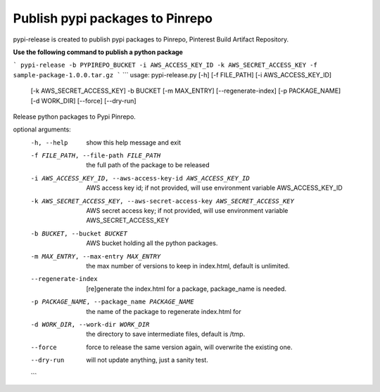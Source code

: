 Publish pypi packages to Pinrepo
================================

pypi-release is created to publish pypi packages to Pinrepo, Pinterest Build Artifact Repository.

**Use the following command to publish a python package**

```
pypi-release -b PYPIREPO_BUCKET -i AWS_ACCESS_KEY_ID -k AWS_SECRET_ACCESS_KEY -f sample-package-1.0.0.tar.gz
```
```
usage: pypi-release.py [-h] [-f FILE_PATH] [-i AWS_ACCESS_KEY_ID]
                       [-k AWS_SECRET_ACCESS_KEY] -b BUCKET [-m MAX_ENTRY]
                       [--regenerate-index] [-p PACKAGE_NAME] [-d WORK_DIR]
                       [--force] [--dry-run]

Release python packages to Pypi Pinrepo.

optional arguments:
  -h, --help            show this help message and exit
  -f FILE_PATH, --file-path FILE_PATH
                        the full path of the package to be released
  -i AWS_ACCESS_KEY_ID, --aws-access-key-id AWS_ACCESS_KEY_ID
                        AWS access key id; if not provided, will use
                        environment variable AWS_ACCESS_KEY_ID
  -k AWS_SECRET_ACCESS_KEY, --aws-secret-access-key AWS_SECRET_ACCESS_KEY
                        AWS secret access key; if not provided, will use
                        environment variable AWS_SECRET_ACCESS_KEY
  -b BUCKET, --bucket BUCKET
                        AWS bucket holding all the python packages.
  -m MAX_ENTRY, --max-entry MAX_ENTRY
                        the max number of versions to keep in index.html,
                        default is unlimited.
  --regenerate-index    [re]generate the index.html for a package,
                        package_name is needed.
  -p PACKAGE_NAME, --package_name PACKAGE_NAME
                        the name of the package to regenerate index.html for
  -d WORK_DIR, --work-dir WORK_DIR
                        the directory to save intermediate files, default is
                        /tmp.
  --force               force to release the same version again, will
                        overwrite the existing one.
  --dry-run             will not update anything, just a sanity test.
  ```
